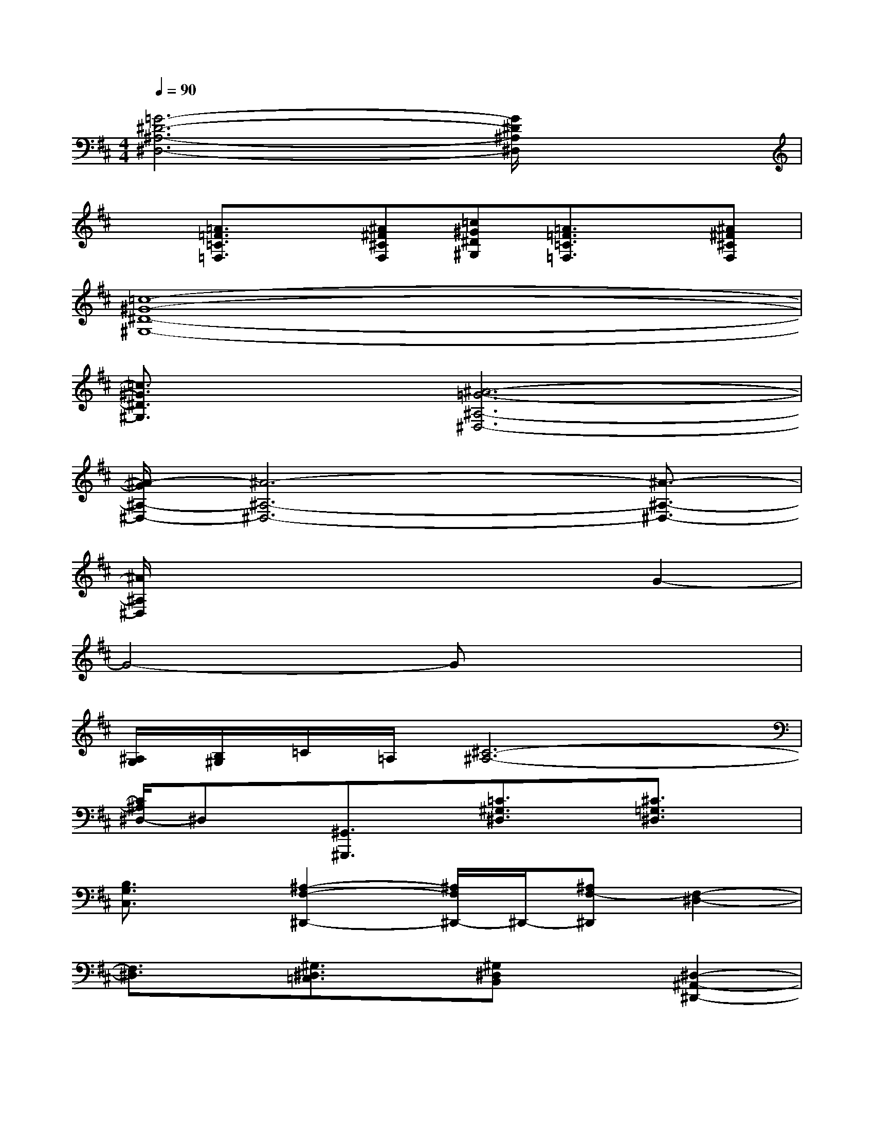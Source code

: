 X:1
T:
M:4/4
L:1/8
Q:1/4=90
K:D%2sharps
V:1
[=G6-^D6-^A,6-^D,6-][G/2^D/2^A,/2^D,/2]x3/2|
x[=A3/2=F3/2=C3/2=F,3/2]x/2[^A^F^CF,][=c^G^D^G,][=A3/2=F3/2=C3/2=F,3/2]x/2[^A^F^CF,]|
[=c8-^G8-^D8-^G,8-]|
[=c3/2^G3/2^D3/2^G,3/2]x/2[^A6-=G6-^A,6-^D,6-]|
[^A/2-G/2^A,/2-^D,/2-][^A6-^A,6-^D,6-][^A3/2-^A,3/2-^D,3/2-]|
[^A/2^A,/2^D,/2]x4x3/2G2-|
G4-Gx3|
[^A,/2G,/2][B,/2^G,/2]=C/2=A,/2[^C6-^A,6-]|
[C/2^A,/2^D,/2-]^D,x/2[^G,,3/2^G,,,3/2]x/2[=C3/2^G,3/2^D,3/2]x/2[^C3/2=G,3/2^D,3/2]x/2|
[B,3/2G,3/2C,3/2]x/2[^A,2-F,2-^D,,2-][^A,/2F,/2^D,,/2-]^D,,/2-[^A,F,-^D,,][F,2-^D,2-]|
[F,3/2^D,3/2]x/2[^G,3/2^D,3/2=C,3/2]x/2[^G,^D,B,,]x[^D,2-^A,,2-^D,,2-]|
[^D,3/2^A,,3/2^D,,3/2]x/2[E,/2-^G,,/2-^G,,,/2-][^G,/2E,/2-^G,,/2-^G,,,/2-][^A,/2E,/2^G,,/2-^G,,,/2][^G,/2^G,,/2-][B,=F,-^G,,-^C,,-][B,/2-=F,/2^G,,/2C,,/2]B,/2[^F,/2-^G,,/2-^G,,,/2-][^G,/2F,/2-^G,,/2-^G,,,/2-][^A,/2F,/2^G,,/2-^G,,,/2][^G,/2^G,,/2-]|
[B,/2=F,/2-^G,,/2-C,,/2-][C/2=F,/2-^G,,/2-C,,/2-][B,/2=F,/2^G,,/2C,,/2]^A,/2[E,/2-^G,,/2-^G,,,/2-][^G,/2E,/2-^G,,/2-^G,,,/2-][^A,/2E,/2^G,,/2^G,,,/2]^G,/2[B,^F,-^G,,-^D,,-][B,/2-F,/2^G,,/2^D,,/2]B,/2[B,3/2=F,3/2^G,,3/2C,,3/2]x/2|
[c'/2c/2C/2C,/2][^d'/2^d/2^D/2^D,/2]x/2[=f'/2=f/2=F/2=F,/2][^f'3/2-f3/2-F3/2F,3/2][f'/2f/2-][^a'3/2f'3/2c'3/2f3/2F,3/2F,,3/2]x/2[e'/2e/2][=d'/2d/2]x/2[e'/2e/2]|
[d'/2b/2^g/2d/2][e'/2e/2]x/2[d'/2d/2][c'^afc^AFC][bfcB^GCB,][^afc^AFC^A,][=a3/2-=g3/2-c3/2-A3/2-F3/2^D3/2A,3/2][a/2g/2c/2A/2][bg^dBG^DB,]|
[=c'g^d=cG^D=C][^c'2^a2f2c2^A2F2C2][^afc^AFC^A,][fc^AFC^A,F,][e3/2-B3/2-=F3/2-E3/2-B,3/2=F,3/2E,3/2][e/2B/2=F/2E/2][=dDD,]